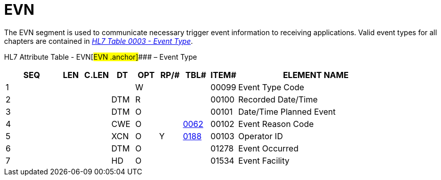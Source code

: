= EVN
:render_as: Level3
:v291_section: 3.4.1

The EVN segment is used to communicate necessary trigger event information to receiving applications. Valid event types for all chapters are contained in file:///E:\V2\v2.9%20final%20Nov%20from%20Frank\V29_CH02C_Tables.docx#HL70003[_HL7 Table 0003 - Event Type_].

HL7 Attribute Table - EVN[#EVN .anchor]#### – Event Type

[width="100%",cols="14%,6%,7%,6%,6%,6%,7%,7%,41%",options="header",]

|===

|SEQ |LEN |C.LEN |DT |OPT |RP/# |TBL# |ITEM# |ELEMENT NAME

|1 | | | |W | | |00099 |Event Type Code

|2 | | |DTM |R | | |00100 |Recorded Date/Time

|3 | | |DTM |O | | |00101 |Date/Time Planned Event

|4 | | |CWE |O | |file:///E:\V2\v2.9%20final%20Nov%20from%20Frank\V29_CH02C_Tables.docx#HL70062[0062] |00102 |Event Reason Code

|5 | | |XCN |O |Y |file:///E:\V2\v2.9%20final%20Nov%20from%20Frank\V29_CH02C_Tables.docx#HL70188[0188] |00103 |Operator ID

|6 | | |DTM |O | | |01278 |Event Occurred

|7 | | |HD |O | | |01534 |Event Facility

|===

